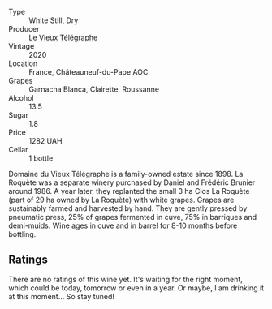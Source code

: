#+attr_html: :class wine-main-image
[[file:/images/67/0fad73-f37f-4fc2-bb51-44452dc9fbe5/2022-09-05-20-46-47-IMG-2010.webp]]

- Type :: White Still, Dry
- Producer :: [[barberry:/producers/6f4c96c0-8d4e-4d80-b0b4-abfe900c8186][Le Vieux Télégraphe]]
- Vintage :: 2020
- Location :: France, Châteauneuf-du-Pape AOC
- Grapes :: Garnacha Blanca, Clairette, Roussanne
- Alcohol :: 13.5
- Sugar :: 1.8
- Price :: 1282 UAH
- Cellar :: 1 bottle

Domaine du Vieux Télégraphe is a family-owned estate since 1898. La Roquète was a separate winery purchased by Daniel and Frédéric Brunier around 1986. A year later, they replanted the small 3 ha Clos La Roquète (part of 29 ha owned by La Roquète) with white grapes. Grapes are sustainably farmed and harvested by hand. They are gently pressed by pneumatic press, 25% of grapes fermented in cuve, 75% in barriques and demi-muids. Wine ages in cuve and in barrel for 8-10 months before bottling.

** Ratings

There are no ratings of this wine yet. It's waiting for the right moment, which could be today, tomorrow or even in a year. Or maybe, I am drinking it at this moment... So stay tuned!

